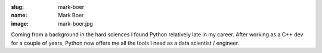 :slug: mark-boer
:name: Mark Boer
:image: mark-boer.jpg

Coming from a background in the hard sciences I found Python
relatively late in my career. After working as a C++ dev for a couple
of years, Python now offers me all the tools I need as a data
scientist / engineer.
